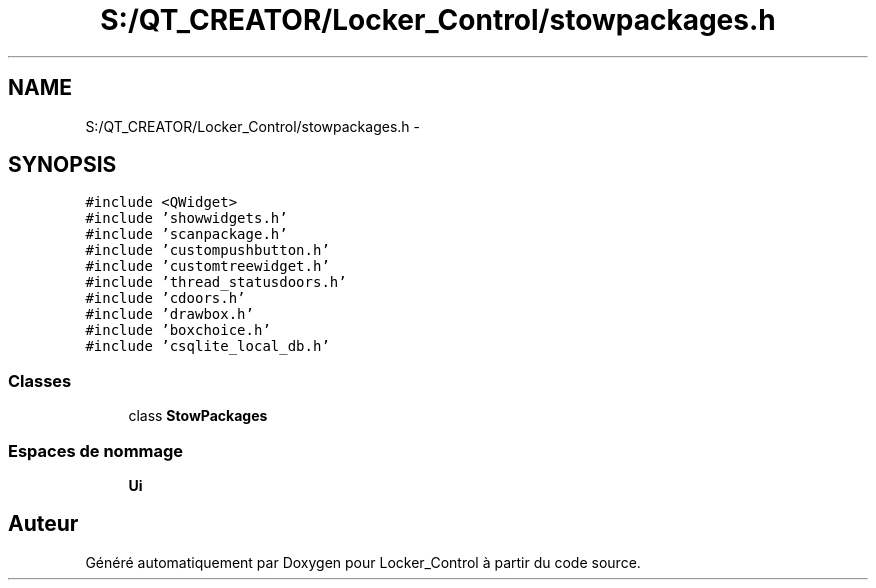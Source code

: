 .TH "S:/QT_CREATOR/Locker_Control/stowpackages.h" 3 "Vendredi 8 Mai 2015" "Version 1.2.2" "Locker_Control" \" -*- nroff -*-
.ad l
.nh
.SH NAME
S:/QT_CREATOR/Locker_Control/stowpackages.h \- 
.SH SYNOPSIS
.br
.PP
\fC#include <QWidget>\fP
.br
\fC#include 'showwidgets\&.h'\fP
.br
\fC#include 'scanpackage\&.h'\fP
.br
\fC#include 'custompushbutton\&.h'\fP
.br
\fC#include 'customtreewidget\&.h'\fP
.br
\fC#include 'thread_statusdoors\&.h'\fP
.br
\fC#include 'cdoors\&.h'\fP
.br
\fC#include 'drawbox\&.h'\fP
.br
\fC#include 'boxchoice\&.h'\fP
.br
\fC#include 'csqlite_local_db\&.h'\fP
.br

.SS "Classes"

.in +1c
.ti -1c
.RI "class \fBStowPackages\fP"
.br
.in -1c
.SS "Espaces de nommage"

.in +1c
.ti -1c
.RI " \fBUi\fP"
.br
.in -1c
.SH "Auteur"
.PP 
Généré automatiquement par Doxygen pour Locker_Control à partir du code source\&.
